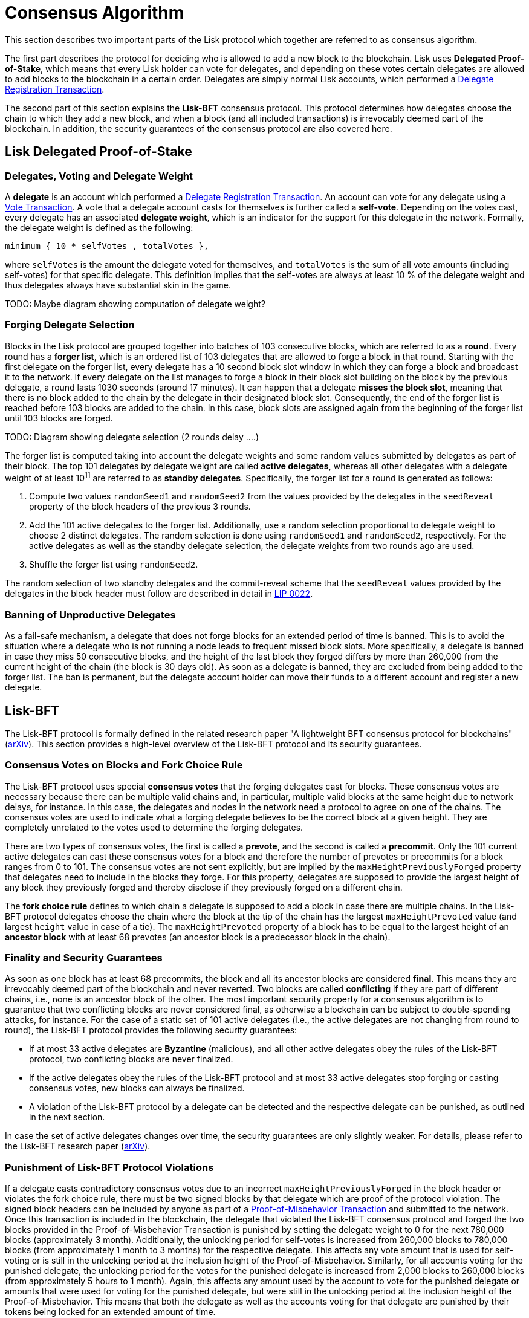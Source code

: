 = Consensus Algorithm

This section describes two important parts of the Lisk protocol which together are referred to as consensus algorithm.

The first part describes the protocol for deciding who is allowed to add a new block to the blockchain.
Lisk uses *Delegated Proof-of-Stake*, which means that every Lisk holder can vote for delegates, and depending on these votes certain delegates are allowed to add blocks to the blockchain in a certain order.
Delegates are simply normal Lisk accounts, which performed a link:2-transactions.adoc#delegate-registration[Delegate Registration Transaction].

The second part of this section explains the *Lisk-BFT* consensus protocol.
This protocol determines how delegates choose the chain to which they add a new block, and when a block (and all included transactions) is irrevocably deemed part of the blockchain.
In addition, the security guarantees of the consensus protocol are also covered here.


== Lisk Delegated Proof-of-Stake


=== Delegates, Voting and Delegate Weight

A *delegate* is an account which performed a link:2-transactions.adoc#delegate-registration[Delegate Registration Transaction].
An account can vote for any delegate using a link:2-transactions.adoc#vote[Vote Transaction].
A vote that a delegate account casts for themselves is further called a [#index-self-vote-1]#*self-vote*#.
Depending on the votes cast, every delegate has an associated [#index-delegate_weight]#*delegate weight*#, which is an indicator for the support for this delegate in the network.
Formally, the delegate weight is defined as the following:

----
minimum { 10 * selfVotes , totalVotes },
----

where `selfVotes` is the amount the delegate voted for themselves, and `totalVotes` is the sum of all vote amounts (including self-votes) for that specific delegate.
This definition implies that the self-votes are always at least 10 % of the delegate weight and thus delegates always have substantial skin in the game.

TODO: Maybe diagram showing computation of delegate weight?

=== Forging Delegate Selection

Blocks in the Lisk protocol are grouped together into batches of 103 consecutive blocks, which are referred to as a [#index-round-1]#*round*#.
Every round has a [#index-forger_list-1]#*forger list*#, which is an ordered list of 103 delegates that are allowed to forge a block in that round.
Starting with the first delegate on the forger list, every delegate has a 10 second block slot window in which they can forge a block and broadcast it to the network.
If every delegate on the list manages to forge a block in their block slot building on the block by the previous delegate, a round lasts 1030 seconds (around 17 minutes).
It can happen that a delegate [#index-misses_the_block_slot-1]#*misses the block slot*#, meaning that there is no block added to the chain by the delegate in their designated block slot.
Consequently, the end of the forger list is reached before 103 blocks are added to the chain.
In this case, block slots are assigned again from the beginning of the forger list until 103 blocks are forged.

TODO: Diagram showing delegate selection (2 rounds delay ….)

The forger list is computed taking into account the delegate weights and some random values submitted by delegates as part of their block.
The top 101 delegates by delegate weight are called [#index-active_delegate-1]#*active delegates*#, whereas all other delegates with a delegate weight of at least 10^11^ are referred to as [#index-standby_delegate-1]#*standby delegates*#.
Specifically, the forger list for a round is generated as follows:

. Compute two values `randomSeed1` and `randomSeed2` from the values provided by the delegates in the `seedReveal` property of the block headers of the previous 3 rounds.
. Add the 101 active delegates to the forger list. Additionally, use a random selection proportional to delegate weight to choose 2 distinct delegates. The random selection is done using `randomSeed1` and `randomSeed2`, respectively. For the active delegates as well as the standby delegate selection, the delegate weights from two rounds ago are used.
. Shuffle the forger list using `randomSeed2`.

The random selection of two standby delegates and the commit-reveal scheme that the `seedReveal` values provided by the delegates in the block header must follow are described in detail in https://github.com/LiskHQ/lips/blob/master/proposals/lip-0022.md[LIP 0022].


=== Banning of Unproductive Delegates

As a fail-safe mechanism, a delegate that does not forge blocks for an extended period of time is banned.
This is to avoid the situation where a delegate who is not running a node leads to frequent missed block slots.
More specifically, a delegate is banned in case they miss 50 consecutive blocks, and the height of the last block they forged differs by more than 260,000 from the current height of the chain (the block is 30 days old).
As soon as a delegate is banned, they are excluded from being added to the forger list.
The ban is permanent, but the delegate account holder can move their funds to a different account and register a new delegate.


== Lisk-BFT

The Lisk-BFT protocol is formally defined in the related research paper "A lightweight BFT consensus protocol for blockchains" (link:https://arxiv.org/abs/1903.11434[arXiv]).
This section provides a high-level overview of the Lisk-BFT protocol and its security guarantees.

=== Consensus Votes on Blocks and Fork Choice Rule

The Lisk-BFT protocol uses special [#index-consensus_votes]#*consensus votes*# that the forging delegates cast for blocks.
These consensus votes are necessary because there can be multiple valid chains and, in particular, multiple valid blocks at the same height due to network delays, for instance.
In this case, the delegates and nodes in the network need a protocol to agree on one of the chains.
The consensus votes are used to indicate what a forging delegate believes to be the correct block at a given height.
They are completely unrelated to the votes used to determine the forging delegates.

There are two types of consensus votes, the first is called a [#index-prevote-1]#*prevote*#, and the second is called a [#index-precommit-1]#*precommit*#.
Only the 101 current active delegates can cast these consensus votes for a block and therefore the number of prevotes or precommits for a block ranges from 0 to 101.
The consensus votes are not sent explicitly, but are implied by the `maxHeightPreviouslyForged` property that delegates need to include in the blocks they forge.
For this property, delegates are supposed to provide the largest height of any block they previously forged and thereby disclose if they previously forged on a different chain.

The [#index-fork_choice_rule-1]#*fork choice rule*# defines to which chain a delegate is supposed to add a block in case there are multiple chains.
In the Lisk-BFT protocol delegates choose the chain where the block at the tip of the chain has the largest `maxHeightPrevoted` value (and largest `height` value in case of a tie).
The `maxHeightPrevoted` property of a block has to be equal to the largest height of an [#index-ancestor_block-1]#*ancestor block*# with at least 68 prevotes (an ancestor block is a predecessor block in the chain).


=== Finality and Security Guarantees

As soon as one block has at least 68 precommits, the block and all its ancestor blocks are considered [#index-final-1]#*final*#.
This means they are irrevocably deemed part of the blockchain and never reverted.
Two blocks are called [#index-conflicting-1]#*conflicting*# if they are part of different chains, i.e., none is an ancestor block of the other.
The most important security property for a consensus algorithm is to guarantee that two conflicting blocks are never considered final, as otherwise a blockchain can be subject to double-spending attacks, for instance.
For the case of a static set of 101 active delegates (i.e., the active delegates are not changing from round to round), the Lisk-BFT protocol provides the following security guarantees:

* If at most 33 active delegates are [#index-Byzantine-1]#*Byzantine*# (malicious), and all other active delegates obey the rules of the Lisk-BFT protocol, two conflicting blocks are never finalized.
* If the active delegates obey the rules of the Lisk-BFT protocol and at most 33 active delegates stop forging or casting consensus votes, new blocks can always be finalized.
* A violation of the Lisk-BFT protocol by a delegate can be detected and the respective delegate can be punished, as outlined in the next section.

In case the set of active delegates changes over time, the security guarantees are only slightly weaker.
For details, please refer to the Lisk-BFT research paper (link:https://arxiv.org/abs/1903.11434[arXiv]).


=== Punishment of Lisk-BFT Protocol Violations

If a delegate casts contradictory consensus votes due to an incorrect `maxHeightPreviouslyForged` in the block header or violates the fork choice rule, there must be two signed blocks by that delegate which are proof of the protocol violation.
The signed block headers can be included by anyone as part of a link:2-transactions.adoc#pom[Proof-of-Misbehavior Transaction] and submitted to the network.
Once this transaction is included in the blockchain, the delegate that violated the Lisk-BFT consensus protocol and forged the two blocks provided in the Proof-of-Misbehavior Transaction is punished by setting the delegate weight to 0 for the next 780,000 blocks (approximately 3 month).
Additionally, the unlocking period for self-votes is increased from 260,000 blocks to 780,000 blocks (from approximately 1 month to 3 months) for the respective delegate.
This affects any vote amount that is used for self-voting or is still in the unlocking period at the inclusion height of the Proof-of-Misbehavior.
Similarly, for all accounts voting for the punished delegate, the unlocking period for the votes for the punished delegate is increased from 2,000 blocks to 260,000 blocks (from approximately 5 hours to 1 month).
Again, this affects any amount used by the account to vote for the punished delegate or amounts that were used for voting for the punished delegate, but were still in the unlocking period at the inclusion height of the Proof-of-Misbehavior.
This means that both the delegate as well as the accounts voting for that delegate are punished by their tokens being locked for an extended amount of time.
